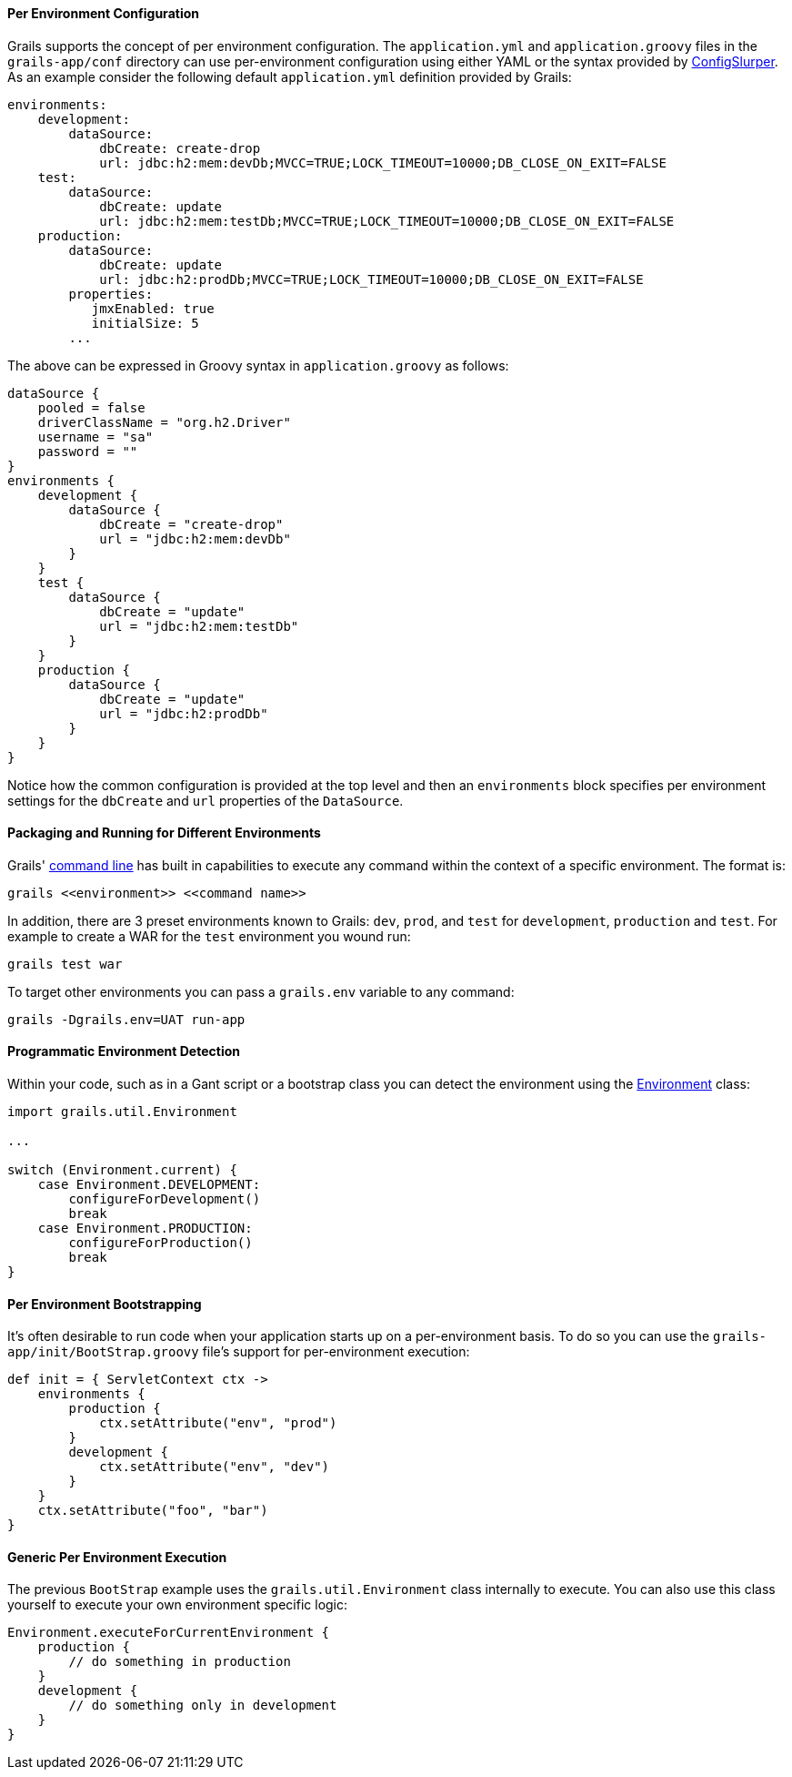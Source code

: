 
==== Per Environment Configuration


Grails supports the concept of per environment configuration. The `application.yml` and `application.groovy` files in the `grails-app/conf` directory can use per-environment configuration using either YAML or the syntax provided by http://groovy.codehaus.org/ConfigSlurper[ConfigSlurper]. As an example consider the following default `application.yml` definition provided by Grails:

[source,groovy]
----
environments:
    development:
        dataSource:
            dbCreate: create-drop
            url: jdbc:h2:mem:devDb;MVCC=TRUE;LOCK_TIMEOUT=10000;DB_CLOSE_ON_EXIT=FALSE
    test:
        dataSource:
            dbCreate: update
            url: jdbc:h2:mem:testDb;MVCC=TRUE;LOCK_TIMEOUT=10000;DB_CLOSE_ON_EXIT=FALSE
    production:
        dataSource:
            dbCreate: update
            url: jdbc:h2:prodDb;MVCC=TRUE;LOCK_TIMEOUT=10000;DB_CLOSE_ON_EXIT=FALSE
        properties:
           jmxEnabled: true
           initialSize: 5
        ...
----

The above can be expressed in Groovy syntax in `application.groovy` as follows:

[source,java]
----
dataSource {
    pooled = false
    driverClassName = "org.h2.Driver"
    username = "sa"
    password = ""
}
environments {
    development {
        dataSource {
            dbCreate = "create-drop"
            url = "jdbc:h2:mem:devDb"
        }
    }
    test {
        dataSource {
            dbCreate = "update"
            url = "jdbc:h2:mem:testDb"
        }
    }
    production {
        dataSource {
            dbCreate = "update"
            url = "jdbc:h2:prodDb"
        }
    }
}
----

Notice how the common configuration is provided at the top level and then an `environments` block specifies per environment settings for the `dbCreate` and `url` properties of the `DataSource`.


==== Packaging and Running for Different Environments


Grails' link:commandLine.html[command line] has built in capabilities to execute any command within the context of a specific environment. The format is:

[source,java]
----
grails <<environment>> <<command name>>
----

In addition, there are 3 preset environments known to Grails: `dev`, `prod`, and `test` for `development`, `production` and `test`. For example to create a WAR for the `test` environment you wound run:

[source,java]
----
grails test war
----

To target other environments you can pass a `grails.env` variable to any command:

[source,java]
----
grails -Dgrails.env=UAT run-app
----


==== Programmatic Environment Detection


Within your code, such as in a Gant script or a bootstrap class you can detect the environment using the http://docs.grails.org/latest/api/grails/util/Environment.html[Environment] class:

[source,java]
----
import grails.util.Environment

...

switch (Environment.current) {
    case Environment.DEVELOPMENT:
        configureForDevelopment()
        break
    case Environment.PRODUCTION:
        configureForProduction()
        break
}
----


==== Per Environment Bootstrapping


It's often desirable to run code when your application starts up on a per-environment basis. To do so you can use the `grails-app/init/BootStrap.groovy` file's support for per-environment execution:

[source,groovy]
----
def init = { ServletContext ctx ->
    environments {
        production {
            ctx.setAttribute("env", "prod")
        }
        development {
            ctx.setAttribute("env", "dev")
        }
    }
    ctx.setAttribute("foo", "bar")
}
----


==== Generic Per Environment Execution


The previous `BootStrap` example uses the `grails.util.Environment` class internally to execute. You can also use this class yourself to execute your own environment specific logic:

[source,groovy]
----
Environment.executeForCurrentEnvironment {
    production {
        // do something in production
    }
    development {
        // do something only in development
    }
}
----
